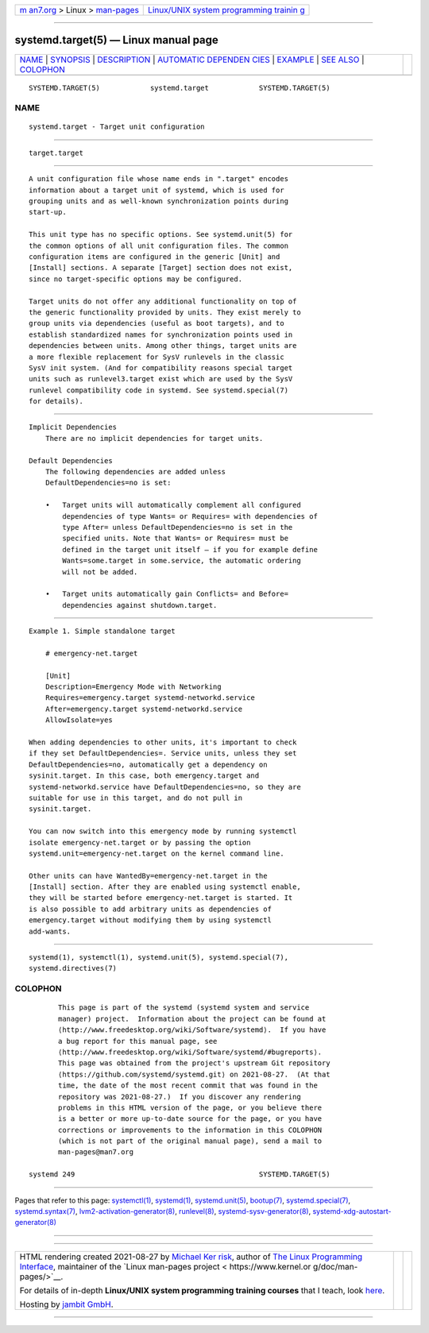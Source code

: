 .. container:: page-top

.. container:: nav-bar

   +----------------------------------+----------------------------------+
   | `m                               | `Linux/UNIX system programming   |
   | an7.org <../../../index.html>`__ | trainin                          |
   | > Linux >                        | g <http://man7.org/training/>`__ |
   | `man-pages <../index.html>`__    |                                  |
   +----------------------------------+----------------------------------+

--------------

systemd.target(5) — Linux manual page
=====================================

+-----------------------------------+-----------------------------------+
| `NAME <#NAME>`__ \|               |                                   |
| `SYNOPSIS <#SYNOPSIS>`__ \|       |                                   |
| `DESCRIPTION <#DESCRIPTION>`__ \| |                                   |
| `AUTOMATIC DEPENDEN               |                                   |
| CIES <#AUTOMATIC_DEPENDENCIES>`__ |                                   |
| \| `EXAMPLE <#EXAMPLE>`__ \|      |                                   |
| `SEE ALSO <#SEE_ALSO>`__ \|       |                                   |
| `COLOPHON <#COLOPHON>`__          |                                   |
+-----------------------------------+-----------------------------------+
| .. container:: man-search-box     |                                   |
+-----------------------------------+-----------------------------------+

::

   SYSTEMD.TARGET(5)            systemd.target            SYSTEMD.TARGET(5)

NAME
-------------------------------------------------

::

          systemd.target - Target unit configuration


---------------------------------------------------------

::

          target.target


---------------------------------------------------------------

::

          A unit configuration file whose name ends in ".target" encodes
          information about a target unit of systemd, which is used for
          grouping units and as well-known synchronization points during
          start-up.

          This unit type has no specific options. See systemd.unit(5) for
          the common options of all unit configuration files. The common
          configuration items are configured in the generic [Unit] and
          [Install] sections. A separate [Target] section does not exist,
          since no target-specific options may be configured.

          Target units do not offer any additional functionality on top of
          the generic functionality provided by units. They exist merely to
          group units via dependencies (useful as boot targets), and to
          establish standardized names for synchronization points used in
          dependencies between units. Among other things, target units are
          a more flexible replacement for SysV runlevels in the classic
          SysV init system. (And for compatibility reasons special target
          units such as runlevel3.target exist which are used by the SysV
          runlevel compatibility code in systemd. See systemd.special(7)
          for details).


-------------------------------------------------------------------------------------

::

      Implicit Dependencies
          There are no implicit dependencies for target units.

      Default Dependencies
          The following dependencies are added unless
          DefaultDependencies=no is set:

          •   Target units will automatically complement all configured
              dependencies of type Wants= or Requires= with dependencies of
              type After= unless DefaultDependencies=no is set in the
              specified units. Note that Wants= or Requires= must be
              defined in the target unit itself — if you for example define
              Wants=some.target in some.service, the automatic ordering
              will not be added.

          •   Target units automatically gain Conflicts= and Before=
              dependencies against shutdown.target.


-------------------------------------------------------

::

          Example 1. Simple standalone target

              # emergency-net.target

              [Unit]
              Description=Emergency Mode with Networking
              Requires=emergency.target systemd-networkd.service
              After=emergency.target systemd-networkd.service
              AllowIsolate=yes

          When adding dependencies to other units, it's important to check
          if they set DefaultDependencies=. Service units, unless they set
          DefaultDependencies=no, automatically get a dependency on
          sysinit.target. In this case, both emergency.target and
          systemd-networkd.service have DefaultDependencies=no, so they are
          suitable for use in this target, and do not pull in
          sysinit.target.

          You can now switch into this emergency mode by running systemctl
          isolate emergency-net.target or by passing the option
          systemd.unit=emergency-net.target on the kernel command line.

          Other units can have WantedBy=emergency-net.target in the
          [Install] section. After they are enabled using systemctl enable,
          they will be started before emergency-net.target is started. It
          is also possible to add arbitrary units as dependencies of
          emergency.target without modifying them by using systemctl
          add-wants.


---------------------------------------------------------

::

          systemd(1), systemctl(1), systemd.unit(5), systemd.special(7),
          systemd.directives(7)

COLOPHON
---------------------------------------------------------

::

          This page is part of the systemd (systemd system and service
          manager) project.  Information about the project can be found at
          ⟨http://www.freedesktop.org/wiki/Software/systemd⟩.  If you have
          a bug report for this manual page, see
          ⟨http://www.freedesktop.org/wiki/Software/systemd/#bugreports⟩.
          This page was obtained from the project's upstream Git repository
          ⟨https://github.com/systemd/systemd.git⟩ on 2021-08-27.  (At that
          time, the date of the most recent commit that was found in the
          repository was 2021-08-27.)  If you discover any rendering
          problems in this HTML version of the page, or you believe there
          is a better or more up-to-date source for the page, or you have
          corrections or improvements to the information in this COLOPHON
          (which is not part of the original manual page), send a mail to
          man-pages@man7.org

   systemd 249                                            SYSTEMD.TARGET(5)

--------------

Pages that refer to this page:
`systemctl(1) <../man1/systemctl.1.html>`__, 
`systemd(1) <../man1/systemd.1.html>`__, 
`systemd.unit(5) <../man5/systemd.unit.5.html>`__, 
`bootup(7) <../man7/bootup.7.html>`__, 
`systemd.special(7) <../man7/systemd.special.7.html>`__, 
`systemd.syntax(7) <../man7/systemd.syntax.7.html>`__, 
`lvm2-activation-generator(8) <../man8/lvm2-activation-generator.8.html>`__, 
`runlevel(8) <../man8/runlevel.8.html>`__, 
`systemd-sysv-generator(8) <../man8/systemd-sysv-generator.8.html>`__, 
`systemd-xdg-autostart-generator(8) <../man8/systemd-xdg-autostart-generator.8.html>`__

--------------

--------------

.. container:: footer

   +-----------------------+-----------------------+-----------------------+
   | HTML rendering        |                       | |Cover of TLPI|       |
   | created 2021-08-27 by |                       |                       |
   | `Michael              |                       |                       |
   | Ker                   |                       |                       |
   | risk <https://man7.or |                       |                       |
   | g/mtk/index.html>`__, |                       |                       |
   | author of `The Linux  |                       |                       |
   | Programming           |                       |                       |
   | Interface <https:     |                       |                       |
   | //man7.org/tlpi/>`__, |                       |                       |
   | maintainer of the     |                       |                       |
   | `Linux man-pages      |                       |                       |
   | project <             |                       |                       |
   | https://www.kernel.or |                       |                       |
   | g/doc/man-pages/>`__. |                       |                       |
   |                       |                       |                       |
   | For details of        |                       |                       |
   | in-depth **Linux/UNIX |                       |                       |
   | system programming    |                       |                       |
   | training courses**    |                       |                       |
   | that I teach, look    |                       |                       |
   | `here <https://ma     |                       |                       |
   | n7.org/training/>`__. |                       |                       |
   |                       |                       |                       |
   | Hosting by `jambit    |                       |                       |
   | GmbH                  |                       |                       |
   | <https://www.jambit.c |                       |                       |
   | om/index_en.html>`__. |                       |                       |
   +-----------------------+-----------------------+-----------------------+

--------------

.. container:: statcounter

   |Web Analytics Made Easy - StatCounter|

.. |Cover of TLPI| image:: https://man7.org/tlpi/cover/TLPI-front-cover-vsmall.png
   :target: https://man7.org/tlpi/
.. |Web Analytics Made Easy - StatCounter| image:: https://c.statcounter.com/7422636/0/9b6714ff/1/
   :class: statcounter
   :target: https://statcounter.com/
